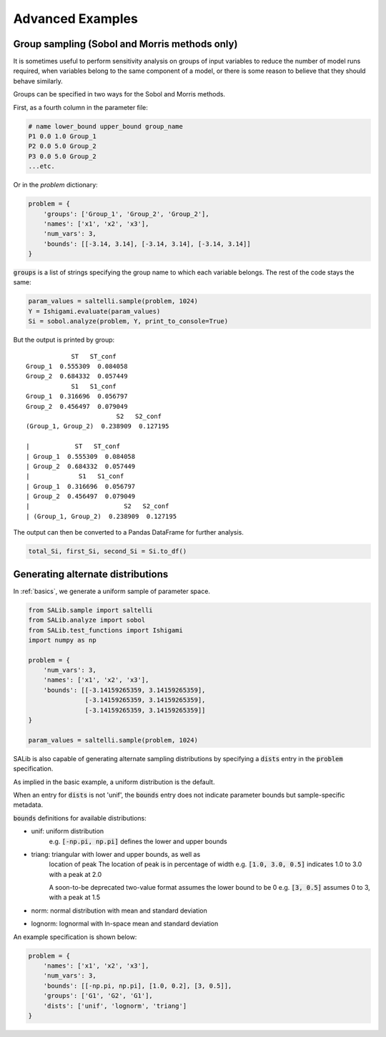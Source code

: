 ==================
Advanced Examples
==================

Group sampling (Sobol and Morris methods only)
~~~~~~~~~~~~~~~~~~~~~~~~~~~~~~~~~~~~~~~~~~~~~~
It is sometimes useful to perform sensitivity analysis on groups of input variables to reduce the number of model runs required, when variables belong to the same component of a model, or there is some reason to believe that they should behave similarly.

Groups can be specified in two ways for the Sobol and Morris methods.

First, as a fourth column in the parameter file:

.. code:: python

    # name lower_bound upper_bound group_name
    P1 0.0 1.0 Group_1
    P2 0.0 5.0 Group_2
    P3 0.0 5.0 Group_2
    ...etc.

Or in the `problem` dictionary:

.. code:: python

    problem = {
        'groups': ['Group_1', 'Group_2', 'Group_2'],
        'names': ['x1', 'x2', 'x3'],
        'num_vars': 3,
        'bounds': [[-3.14, 3.14], [-3.14, 3.14], [-3.14, 3.14]]
    }

:code:`groups` is a list of strings specifying the group name to which each variable belongs. The rest of the code stays the same:

.. code:: python

    param_values = saltelli.sample(problem, 1024)
    Y = Ishigami.evaluate(param_values)
    Si = sobol.analyze(problem, Y, print_to_console=True)


But the output is printed by group:

::

                ST   ST_conf
    Group_1  0.555309  0.084058
    Group_2  0.684332  0.057449
                S1   S1_conf
    Group_1  0.316696  0.056797
    Group_2  0.456497  0.079049
                            S2   S2_conf
    (Group_1, Group_2)  0.238909  0.127195

    |            ST   ST_conf
    | Group_1  0.555309  0.084058
    | Group_2  0.684332  0.057449
    |             S1   S1_conf
    | Group_1  0.316696  0.056797
    | Group_2  0.456497  0.079049
    |                         S2   S2_conf
    | (Group_1, Group_2)  0.238909  0.127195


The output can then be converted to a Pandas DataFrame for further analysis.

.. code:: python

    total_Si, first_Si, second_Si = Si.to_df()


Generating alternate distributions
~~~~~~~~~~~~~~~~~~~~~~~~~~~~~~~~~~

In :ref:`basics`, we generate a uniform sample of parameter space.

.. code:: python

    from SALib.sample import saltelli
    from SALib.analyze import sobol
    from SALib.test_functions import Ishigami
    import numpy as np

    problem = {
        'num_vars': 3,
        'names': ['x1', 'x2', 'x3'],
        'bounds': [[-3.14159265359, 3.14159265359],
                   [-3.14159265359, 3.14159265359],
                   [-3.14159265359, 3.14159265359]]
    }

    param_values = saltelli.sample(problem, 1024)

SALib is also capable of generating alternate sampling distributions by
specifying a :code:`dists` entry in the :code:`problem` specification.

As implied in the basic example, a uniform distribution is the default.

When an entry for :code:`dists` is not 'unif', the :code:`bounds` entry does not indicate
parameter bounds but sample-specific metadata.

:code:`bounds` definitions for available distributions:

* unif: uniform distribution
    e.g. :code:`[-np.pi, np.pi]` defines the lower and upper bounds
* triang: triangular with lower and upper bounds, as well as
     location of peak
     The location of peak is in percentage of width
     e.g. :code:`[1.0, 3.0, 0.5]` indicates 1.0 to 3.0 with a peak at 2.0

     A soon-to-be deprecated two-value format assumes the lower bound to be 0
     e.g. :code:`[3, 0.5]` assumes 0 to 3, with a peak at 1.5
* norm: normal distribution with mean and standard deviation
* lognorm: lognormal with ln-space mean and standard deviation


An example specification is shown below:

.. code:: python

    problem = {
        'names': ['x1', 'x2', 'x3'],
        'num_vars': 3,
        'bounds': [[-np.pi, np.pi], [1.0, 0.2], [3, 0.5]],
        'groups': ['G1', 'G2', 'G1'],
        'dists': ['unif', 'lognorm', 'triang']
    }
